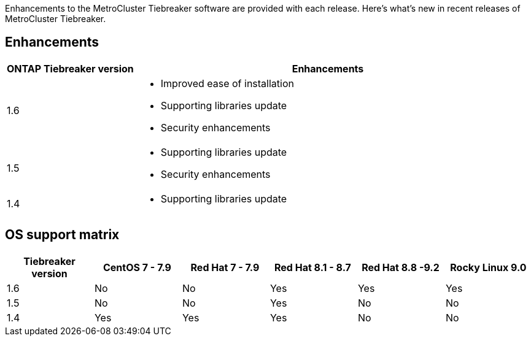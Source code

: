 [.lead]
Enhancements to the MetroCluster Tiebreaker software are provided with each release. Here's what's new in recent releases of MetroCluster Tiebreaker.

== Enhancements

[cols="25,75"]
|===

h| ONTAP Tiebreaker version h| Enhancements

a| 1.6
a| 
* Improved ease of installation 
* Supporting libraries update  
* Security enhancements 

a| 1.5
a|
* Supporting libraries update  
* Security enhancements 

a| 1.4 
a| 
* Supporting libraries update


|===

== OS support matrix

[cols="2,2,2,2,2,2" options="header"]
|===

h|Tiebreaker version h| CentOS 7 - 7.9 h| Red Hat 7 - 7.9 h| Red Hat 8.1 - 8.7 h| Red Hat 8.8 -9.2 h| Rocky Linux 9.0 

a| 1.6
a| No
a| No
a| Yes
a| Yes 
a| Yes

a| 1.5 
a| No
a| No
a| Yes
a| No
a| No


a| 1.4
a| Yes 
a| Yes
a| Yes
a| No 
a| No

|===